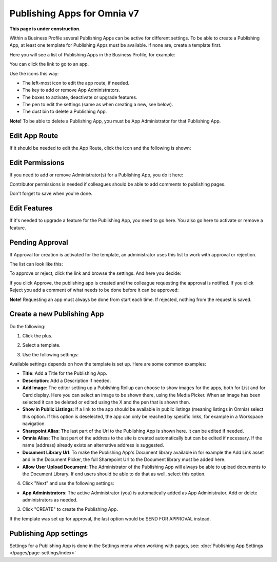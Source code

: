 Publishing Apps for Omnia v7
==================================

**This page is under construction.**

Within a Business Profile several Publishing Apps can be active for different settings. To be able to create a Publishing App, at least one template for Publishing Apps must be available. If none are, create a template first.

Here you will see a list of Publishing Apps in the Business Profile, for example:

.. image:: publishing-apps-apps-612.png

You can click the link to go to an app.

Use the icons this way:

+ The left-most icon to edit the app route, if needed.
+ The key to add or remove App Administrators.
+ The boxes to activate, deactivate or upgrade features.
+ The pen to edit the settings (same as when creating a new, see below).
+ The dust bin to delete a Publishing App.

**Note!** To be able to delete a Publishing App, you must be App Administrator for that Publishing App. 

Edit App Route
*****************
If it should be needed to edit the App Route, click the icon and the following is shown:

.. image:: publishing-apps-app-route-612.png

Edit Permissions
*****************
If you need to add or remove Administrator(s) for a Publishing App, you do it here:

.. image:: publishing-apps-app-premissions-612.png

Contributor permissions is needed if colleagues should be able to add comments to publishing pages.

Don't forget to save when you're done.

Edit Features
**************
If it's needed to upgrade a feature for the Publishing App, you need to go here. You also go here to activate or remove a feature.

.. image:: publishing-apps-app-features-65.png

Pending Approval
*****************
If Approval for creation is activated for the template, an administrator uses this list to work with approval or rejection.

The list can look like this:

.. image:: publishing-pending-approval-612.png

To approve or reject, click the link and browse the settings. And here you decide:

.. image:: publishing-pending-approval-approve-612.png

If you click Approve, the publishing app is created and the colleague requesting the approval is notified. If you click Reject you add a comment of what needs to be done before it can be approved:

.. image:: publishing-pending-approval-comment-612.png

**Note!** Requesting an app must always be done from start each time. If rejected, nothing from the request is saved.

Create a new Publishing App
*****************************
Do the following:

1. Click the plus.

.. image:: publishing-apps-click-plus-65.png

2. Select a template.

.. image:: publishing-app-template-65.png

3. Use the following settings:

.. image:: publishing-app-template-settings-65.png

Available settings depends on how the template is set up. Here are some common examples:

+ **Title**: Add a Title for the Publishing App.
+ **Description**: Add a Description if needed.
+ **Add Image**: The editor setting up a Publishing Rollup can choose to show images for the apps, both for List and for Card display. Here you can select an image to be shown there, using the Media Picker. When an image has been selected it can be deleted or edited using the X and the pen that is shown then.
+ **Show in Public Listings**: If a link to the app should be available in public listings (meaning listings in Omnia) select this option. If this option is deselected, the app can only be reached by specific links, for example in a Workspace navigation.
+ **Sharepoint Alias**: The last part of the Url to the Publishing App is shown here. It can be edited if needed.
+ **Omnia Alias**: The last part of the address to the site is created automatically but can be edited if necessary. If the name (address) already exists an alternative address is suggested.
+ **Document Library Url**: To make the Publishing App's Document library available in for example the Add Link asset and in the Document Picker, the full Sharepoint Url to the Document library must be added here.
+ **Allow User Upload Document**: The Administrator of the Publishing App will always be able to upload documents to the Document Library. If end users should be able to do that as well, select this option.

4. Click "Next" and use the following settings:

.. image:: publishing-apps-settings-65.png

+ **App Administrators**: The active Administrator (you) is automatically added as App Administrator. Add or delete administrators as needed. 

3. Click "CREATE" to create the Publishing App.

If the template was set up for approval, the last option would be SEND FOR APPROVAL instead.

Publishing App settings
*************************
Settings for a Publishing App is done in the Settings menu when working with pages, see: :doc:`Publishing App Settings </pages/page-settings/index>`


















